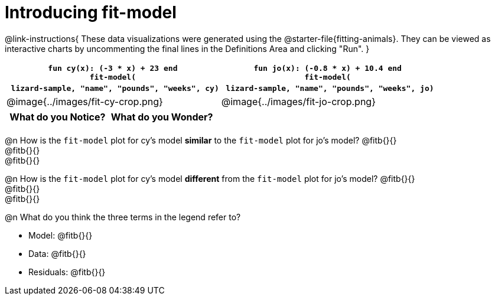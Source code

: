 = Introducing fit-model

@link-instructions{
These data visualizations were generated using the @starter-file{fitting-animals}. They can be viewed as interactive charts by uncommenting the final lines in the Definitions Area and clicking "Run".
}

[cols="1a,1a", frame="none", options="header"]
|===
| `fun cy(x): (-3 * x) + 23 end` +
`fit-model(` +
{nbsp} `lizard-sample, "name", "pounds", "weeks", cy)`
| `fun jo(x): (-0.8 * x) + 10.4 end` +
`fit-model(` +
{nbsp} `lizard-sample, "name", "pounds", "weeks", jo)`

^| @image{../images/fit-cy-crop.png}
^| @image{../images/fit-jo-crop.png}
|===

[.FillVerticalSpace, cols="^1a,^1a", options="header"]
|===
| What do you Notice?
| What do you Wonder?

|
|
|===

@n How is the `fit-model` plot for cy's model *similar* to the `fit-model` plot for jo's model? @fitb{}{} +
@fitb{}{} +
@fitb{}{}

@n How is the `fit-model` plot for cy's model *different* from the `fit-model` plot for jo's model? @fitb{}{} +
@fitb{}{} +
@fitb{}{}

@n What do you think the three terms in the legend refer to?

- Model: @fitb{}{}
- Data: @fitb{}{}
- Residuals: @fitb{}{}
